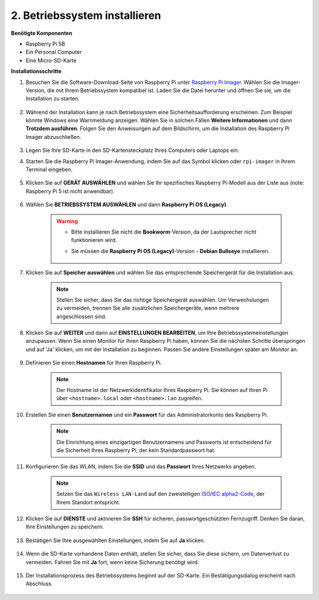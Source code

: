 2. Betriebssystem installieren
========================================

**Benötigte Komponenten**

* Raspberry Pi 5B
* Ein Personal Computer
* Eine Micro-SD-Karte

**Installationsschritte**

#. Besuchen Sie die Software-Download-Seite von Raspberry Pi unter `Raspberry Pi Imager <https://www.raspberrypi.org/software/>`_. Wählen Sie die Imager-Version, die mit Ihrem Betriebssystem kompatibel ist. Laden Sie die Datei herunter und öffnen Sie sie, um die Installation zu starten.

    .. image:: img/os_install_imager.png

#. Während der Installation kann je nach Betriebssystem eine Sicherheitsaufforderung erscheinen. Zum Beispiel könnte Windows eine Warnmeldung anzeigen. Wählen Sie in solchen Fällen **Weitere Informationen** und dann **Trotzdem ausführen**. Folgen Sie den Anweisungen auf dem Bildschirm, um die Installation des Raspberry Pi Imager abzuschließen.

    .. image:: img/os_info.png

#. Legen Sie Ihre SD-Karte in den SD-Kartensteckplatz Ihres Computers oder Laptops ein.

#. Starten Sie die Raspberry Pi Imager-Anwendung, indem Sie auf das Symbol klicken oder ``rpi-imager`` in Ihrem Terminal eingeben.

    .. image:: img/os_open_imager.png

#. Klicken Sie auf **GERÄT AUSWÄHLEN** und wählen Sie Ihr spezifisches Raspberry Pi-Modell aus der Liste aus (note: Raspberry Pi 5 ist nicht anwendbar).

    .. image:: img/os_choose_device.png

#. Wählen Sie **BETRIEBSSYSTEM AUSWÄHLEN** und dann **Raspberry Pi OS (Legacy)**.

    .. warning::

        * Bitte installieren Sie nicht die **Bookworm**-Version, da der Lautsprecher nicht funktionieren wird.
        * Sie müssen die **Raspberry Pi OS (Legacy)**-Version - **Debian Bullseye** installieren.

            .. image:: img/os_choose_os.png

#. Klicken Sie auf **Speicher auswählen** und wählen Sie das entsprechende Speichergerät für die Installation aus.

    .. note::

        Stellen Sie sicher, dass Sie das richtige Speichergerät auswählen. Um Verwechslungen zu vermeiden, trennen Sie alle zusätzlichen Speichergeräte, wenn mehrere angeschlossen sind.

    .. image:: img/os_choose_sd.png

#. Klicken Sie auf **WEITER** und dann auf **EINSTELLUNGEN BEARBEITEN**, um Ihre Betriebssystemeinstellungen anzupassen. Wenn Sie einen Monitor für Ihren Raspberry Pi haben, können Sie die nächsten Schritte überspringen und auf 'Ja' klicken, um mit der Installation zu beginnen. Passen Sie andere Einstellungen später am Monitor an.

    .. image:: img/os_enter_setting.png

#. Definieren Sie einen **Hostnamen** für Ihren Raspberry Pi.

    .. note::

        Der Hostname ist der Netzwerkidentifikator Ihres Raspberry Pi. Sie können auf Ihren Pi über ``<hostname>.local`` oder ``<hostname>.lan`` zugreifen.

    .. image:: img/os_set_hostname.png

#. Erstellen Sie einen **Benutzernamen** und ein **Passwort** für das Administratorkonto des Raspberry Pi.

    .. note::

        Die Einrichtung eines einzigartigen Benutzernamens und Passworts ist entscheidend für die Sicherheit Ihres Raspberry Pi, der kein Standardpasswort hat.

    .. image:: img/os_set_username.png

#. Konfigurieren Sie das WLAN, indem Sie die **SSID** und das **Passwort** Ihres Netzwerks angeben.

    .. note::

        Setzen Sie das ``Wireless LAN-Land`` auf den zweistelligen `ISO/IEC alpha2-Code <https://de.wikipedia.org/wiki/ISO_3166-1_alpha-2>`_, der Ihrem Standort entspricht.

    .. image:: img/os_set_wifi.png

#. Klicken Sie auf **DIENSTE** und aktivieren Sie **SSH** für sicheren, passwortgeschützten Fernzugriff. Denken Sie daran, Ihre Einstellungen zu speichern.

    .. image:: img/os_enable_ssh.png

#. Bestätigen Sie Ihre ausgewählten Einstellungen, indem Sie auf **Ja** klicken.

    .. image:: img/os_click_yes.png

#. Wenn die SD-Karte vorhandene Daten enthält, stellen Sie sicher, dass Sie diese sichern, um Datenverlust zu vermeiden. Fahren Sie mit **Ja** fort, wenn keine Sicherung benötigt wird.

    .. image:: img/os_continue.png

#. Der Installationsprozess des Betriebssystems beginnt auf der SD-Karte. Ein Bestätigungsdialog erscheint nach Abschluss.

    .. image:: img/os_finish.png
        :align: center
